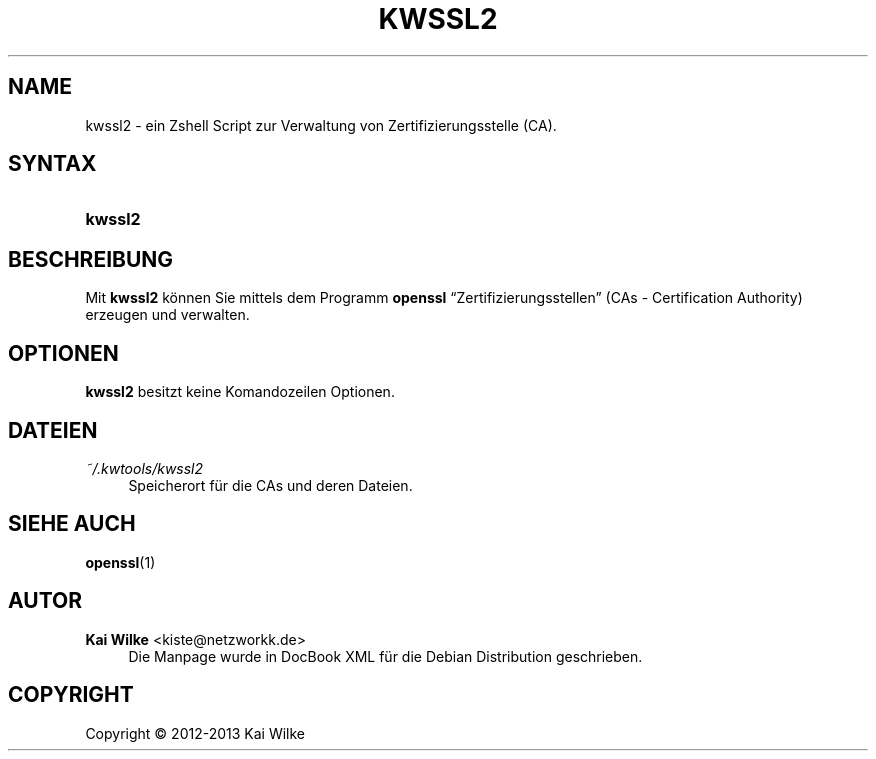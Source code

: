 .\"     Title: KWSSL2
.\"    Author: Kai Wilke <kiste@netzworkk.de>
.\" Generator: DocBook XSL Stylesheets v1.76.1 <http://docbook.sf.net/>
.\"      Date: 11/13/2013
.\"    Manual: Benutzerhandbuch f\(:ur kwssl2
.\"    Source: Version 0.0.2
.\"  Language: English
.\"
.TH "KWSSL2" "1" "11/13/2013" "Version 0.0.2" "Benutzerhandbuch f\(:ur kwssl2"
.\" -----------------------------------------------------------------
.\" * Define some portability stuff
.\" -----------------------------------------------------------------
.\" ~~~~~~~~~~~~~~~~~~~~~~~~~~~~~~~~~~~~~~~~~~~~~~~~~~~~~~~~~~~~~~~~~
.\" http://bugs.debian.org/507673
.\" http://lists.gnu.org/archive/html/groff/2009-02/msg00013.html
.\" ~~~~~~~~~~~~~~~~~~~~~~~~~~~~~~~~~~~~~~~~~~~~~~~~~~~~~~~~~~~~~~~~~
.ie \n(.g .ds Aq \(aq
.el       .ds Aq '
.\" -----------------------------------------------------------------
.\" * set default formatting
.\" -----------------------------------------------------------------
.\" disable hyphenation
.nh
.\" disable justification (adjust text to left margin only)
.ad l
.\" -----------------------------------------------------------------
.\" * MAIN CONTENT STARTS HERE *
.\" -----------------------------------------------------------------
.SH "NAME"
kwssl2 \- ein Zshell Script zur Verwaltung von Zertifizierungsstelle (CA)\&.
.SH "SYNTAX"
.HP \w'\fBkwssl2\fR\ 'u
\fBkwssl2\fR
.SH "BESCHREIBUNG"
.PP
Mit
\fBkwssl2\fR
k\(:onnen Sie mittels dem Programm
\fBopenssl\fR
\(lqZertifizierungsstellen\(rq
(CAs \- Certification Authority) erzeugen und verwalten\&.
.SH "OPTIONEN"
.PP
\fBkwssl2\fR
besitzt keine Komandozeilen Optionen\&.
.SH "DATEIEN"
.PP
\fI~/\&.kwtools/kwssl2\fR
.RS 4
Speicherort f\(:ur die CAs und deren Dateien\&.
.RE
.SH "SIEHE AUCH"
.PP
\fBopenssl\fR(1)
.SH "AUTOR"
.PP
\fBKai Wilke\fR <\&kiste@netzworkk\&.de\&>
.RS 4
Die Manpage wurde in DocBook XML f\(:ur die Debian Distribution geschrieben\&.
.RE
.SH "COPYRIGHT"
.br
Copyright \(co 2012-2013 Kai Wilke
.br
